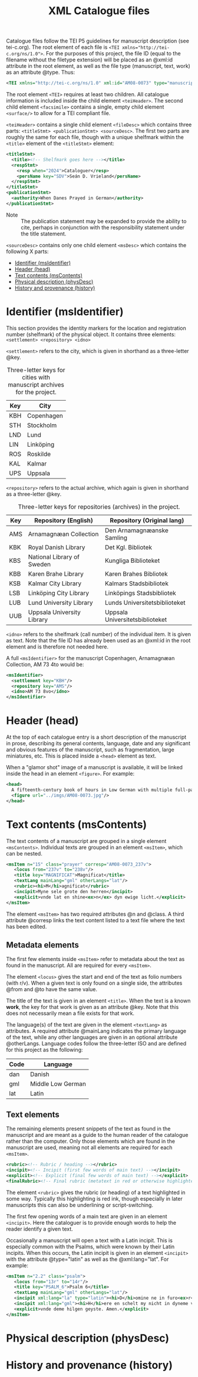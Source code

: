 #+TITLE: XML Catalogue files

Catalogue files follow the TEI P5 guidelines for manuscript description (see tei-c.org). The root element of each file is ~<TEI xmlns="http://tei-c.org/ns/1.0">~. For the purposes of this project, the file ID (equal to the filename without the filetype extension) will be placed as an @xml:id attribute in the root element, as well as the file type (manuscript, text, work) as an attribute @type. Thus:

#+BEGIN_src xml
<TEI xmlns="http://tei-c.org/ns/1.0" xml:id="AM08-0073" type="manuscript">
#+END_src


The root element ~<TEI>~ requires at least two children. All catalogue information is included inside the child element ~<teiHeader>~. The second child element ~<facsimile>~ contains a single, empty child element ~<surface/>~ to allow for a TEI compliant file.

~<teiHeader>~ contains a single child element ~<fileDesc>~ which contains three parts: ~<titleStmt> <publicationStmt> <sourceDesc>~. The first two parts are roughly the same for each file, though with a unique shelfmark within the ~<title>~ element of the ~<titleStmt>~ element:

#+BEGIN_SRC xml
<titleStmt>
  <title><!-- Shelfmark goes here --></title>
  <respStmt>
    <resp when="2024">Cataloguer</resp>
    <persName key="SDV">Seán D. Vrieland</persName>
  </respStmt>
</titleStmt>
<publicationStmt>
  <authority>When Danes Prayed in German</authority>
</publicationStmt>
#+END_SRC

- Note :: The publication statement may be expanded to provide the ability to cite, perhaps in conjunction with the responsibility statement under the title statement.

~<sourceDesc>~ contains only one child element ~<msDesc>~ which contains the following X parts:

- [[#identifier-msidentifier][Identifier (msIdentifier)]]
- [[#header-head][Header (head)]]
- [[#text-contents-mscontents][Text contents (msContents)]]
- [[#physical-descriptin-physdesc][Physical description (physDesc)]]
- [[#history-and-provenance-history][History and provenance (history)]]

* Identifier (msIdentifier)
This section provides the identity markers for the location and registration number (shelfmark) of the physical object. It contains three elements: ~<settlement> <repository> <idno>~

~<settlement>~ refers to the city, which is given in shorthand as a three-letter @key.

#+CAPTION: Three-letter keys for cities with manuscript archives for the project.
|-----|------------|
| Key | City       |
|-----|------------|
| KBH | Copenhagen |
| STH | Stockholm  |
| LND | Lund       |
| LIN | Linköping  |
| ROS | Roskilde   |
| KAL | Kalmar     |
| UPS | Uppsala    |
|-----|------------|

~<repository>~ refers to the actual archive, which again is given in shorthand as a three-letter @key.

#+CAPTION: Three-letter keys for repositories (archives) in the project.
|-----|----------------------------|---------------------------------|
| Key | Repository (English)       | Repository (Original lang)      |
|-----|----------------------------|---------------------------------|
| AMS | Arnamagnæan Collection     | Den Arnamagnæanske Samling      |
| KBK | Royal Danish Library       | Det Kgl. Bibliotek              |     
| KBS | National Library of Sweden | Kungliga Biblioteket            |
| KBB | Karen Brahe Library        | Karen Brahes Bibliotek          |
| KSB | Kalmar City Library        | Kalmars Stadsbibliotek          |
| LSB | Linköping City Library     | Linköpings Stadsbibliotek       |
| LUB | Lund University Library    | Lunds Universitetsbiblioteket   |
| UUB | Uppsala University Library | Uppsala Universitetsbiblioteket |
|-----|----------------------------|---------------------------------|

~<idno>~ refers to the shelfmark (call number) of the individual item. It is given as text. Note that the file ID has already been used as an @xml:id in the root element and is therefore not needed here.

A full ~<msIdentifier>~ for the manuscript Copenhagen, Arnamagnæan Collection, AM 73 4to would be:

#+BEGIN_SRC xml
<msIdentifier>
  <settlement key="KBH"/>
  <repository key="AMS"/>
  <idno>AM 73 8vo</idno>
</msIdentifier>
#+END_SRC

* Header (head)
At the top of each catalogue entry is a short description of the manuscript in prose, describing its general contents, language, date and any significant and obvious features of the manuscript, such as fragmentation, large miniatures, etc. This is placed inside a ~<head>~ element as text.

When a "glamor shot" image of a manuscript is available, it will be linked inside the head in an element ~<figure>~. For example:

#+BEGIN_SRC xml
<head>
  A fifteenth-century book of hours in Low German with multiple full-page miniatures. It contains added prayers in Danish.
  <figure url="../imgs/AM08-0073.jpg"/>
</head>
#+END_SRC

* Text contents (msContents)
The text contents of a manuscript are grouped in a single element ~<msContents>~. Individual texts are grouped in an element ~<msItem>~, which can be nested.

#+BEGIN_src xml 
<msItem n="15" class="prayer" corresp="AM08-0073_237v">
   <locus from="237v" to="238v"/>
   <title key="MAGNIFICAT">Magnificat</title>
   <textLang mainLang="gml" otherLangs="lat"/>
   <rubric><hi>M</hi>agnificat</rubric>
   <incipit>Myne sele grote den herren</incipit>
   <explicit>vnde lat en shine<ex>n</ex> dyn ewige licht.</explicit>
</msItem>
#+END_src

The element ~<msItem>~ has two required attributes @n and @class. A third attribute @corresp links the text content listed to a text file where the text has been edited.

** Metadata elements
The first few elements inside ~<msItem>~ refer to metadata about the text as found in the manuscript. All are required for every ~<msItem>~.

The element ~<locus>~ gives the start and end of the text as folio numbers (with r/v). When a given text is only found on a single side, the attributes @from and @to have the same value.

The title of the text is given in an element ~<title>~. When the text is a known *work*, the key for that work is given as an attribute @key. Note that this does not necessarily mean a file exists for that work.

The language(s) of the text are given in the element ~<textLang>~ as attributes. A required attribute @mainLang indicates the primary language of the text, while any other languages are given in an optional attribute @otherLangs. Language codes follow the three-letter ISO and are defined for this project as the following:

|------+-------------------|
| Code | Language          |
|------+-------------------|
| dan  | Danish            |
| gml  | Middle Low German |
| lat  | Latin             |
|------+-------------------|

** Text elements
The remaining elements present snippets of the text as found in the manuscript and are meant as a guide to the human reader of the catalogue rather than the computer. Only those elements which are found in the manuscript are used, meaning not all elements are required for each ~<msItem>~.

#+BEGIN_src xml
<rubric><!-- Rubric / heading --></rubric>
<incipit><!-- Incipit (first few words of main text) --></incipit>
<explicit><!-- Explicit (final few words of main text) --></explicit>
<finalRubric><!-- Final rubric (metatext in red or otherwise highlighted) --></finalRubric>
#+END_src

The element ~<rubric>~ gives the rubric (or heading) of a text highlighted in some way. Typically this highlighting is red ink, though especially in later manuscripts this can also be underlining or script-switching.

The first few opening words of a main text are given in an element ~<incipit>~. Here the cataloguer is to provide enough words to help the reader identify a given text.

Occasionally a manuscript will open a text with a Latin incipit. This is especially common with the Psalms, which were known by their Latin incipits. When this occurs, the Latin incipit is given in an element ~<incipit>~ with the attribute @type="latin" as well as the @xml:lang="lat". For example:

#+BEGIN_src xml 
<msItem n="2.2" class="psalm">
   <locus from="13r" to="14r"/>
   <title key="PSALM_6">Psalm 6</title>
   <textLang mainLang="gml" otherLangs="lat"/>
   <incipit xml:lang="la" type="latin"><hi>D</hi>omine ne in furo<ex>r</ex>e tuo</incipit>
   <incipit xml:lang="gml"><hi>H</hi>ere en schelt my nicht in dyneme vmmode</incipit>
   <explicit>vnde deme hilgen geyste. Amen.</explicit>
</msItem>
#+END_src
* Physical description (physDesc)
* History and provenance (history)
#+NAME: #history
